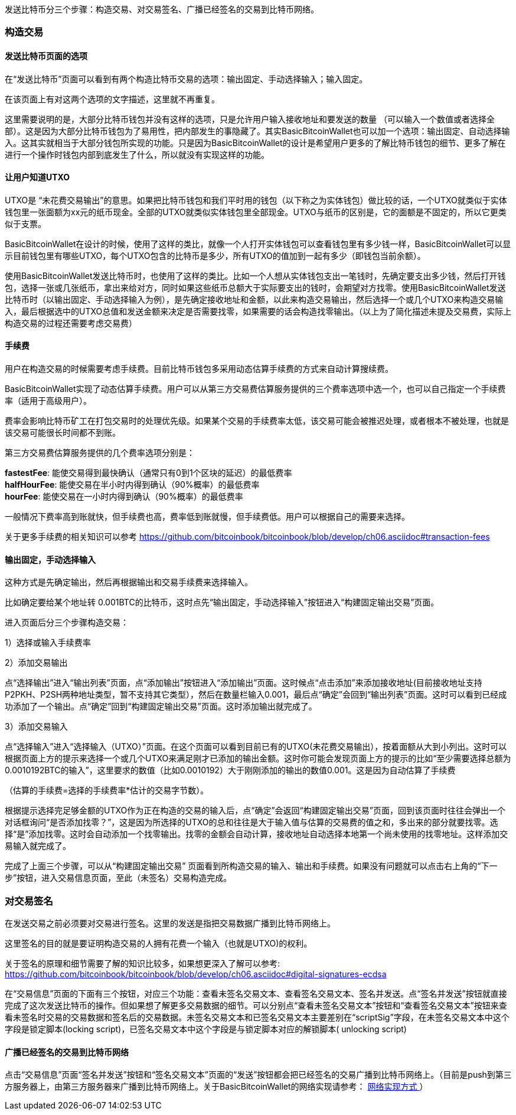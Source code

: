 发送比特币分三个步骤：构造交易、对交易签名、广播已经签名的交易到比特币网络。

=== 构造交易

==== 发送比特币页面的选项

在“发送比特币”页面可以看到有两个构造比特币交易的选项：输出固定、手动选择输入；输入固定。

在该页面上有对这两个选项的文字描述，这里就不再重复。

这里需要说明的是，大部分比特币钱包并没有这样的选项，只是允许用户输入接收地址和要发送的数量
（可以输入一个数值或者选择全部）。这是因为大部分比特币钱包为了易用性，把内部发生的事隐藏了。其实BasicBitcoinWallet也可以加一个选项：输出固定、自动选择输入。这其实就相当于大部分钱包所实现的功能。只是因为BasicBitcoinWallet的设计是希望用户更多的了解比特币钱包的细节、更多了解在进行一个操作时钱包内部到底发生了什么，所以就没有实现这样的功能。

[[let_user_know_utxo]]

==== 让用户知道UTXO

UTXO是
“未花费交易输出”的意思。如果把比特币钱包和我们平时用的钱包（以下称之为实体钱包）做比较的话，一个UTXO就类似于实体钱包里一张面额为xx元的纸币现金。全部的UTXO就类似实体钱包里全部现金。UTXO与纸币的区别是，它的面额是不固定的，所以它更类似于支票。

BasicBitcoinWallet在设计的时候，使用了这样的类比，就像一个人打开实体钱包可以查看钱包里有多少钱一样，BasicBitcoinWallet可以显示目前钱包里有哪些UTXO，每个UTXO包含的比特币是多少，所有UTXO的值加到一起有多少（即钱包当前余额）。

使用BasicBitcoinWallet发送比特币时，也使用了这样的类比。比如一个人想从实体钱包支出一笔钱时，先确定要支出多少钱，然后打开钱包，选择一张或几张纸币，拿出来给对方，同时如果这些纸币总额大于实际要支出的钱时，会期望对方找零。使用BasicBitcoinWallet发送比特币时（以输出固定、手动选择输入为例），是先确定接收地址和金额，以此来构造交易输出，然后选择一个或几个UTXO来构造交易输入，最后根据选中的UTXO总值和发送金额来决定是否需要找零，如果需要的话会构造找零输出。（以上为了简化描述未提及交易费，实际上构造交易的过程还需要考虑交易费）

==== 手续费

用户在构造交易的时候需要考虑手续费。目前比特币钱包多采用动态估算手续费的方式来自动计算搜续费。

BasicBitcoinWallet实现了动态估算手续费。用户可以从第三方交易费估算服务提供的三个费率选项中选一个，也可以自己指定一个手续费率（适用于高级用户）。

费率会影响比特币矿工在打包交易时的处理优先级。如果某个交易的手续费率太低，该交易可能会被推迟处理，或者根本不被处理，也就是该交易可能很长时间都不到账。

第三方交易费估算服务提供的几个费率选项分别是：

**fastestFee**:
能使交易得到最快确认（通常只有0到1个区块的延迟）的最低费率 +
**halfHourFee**: 能使交易在半小时内得到确认（90%概率）的最低费率 +
**hourFee**: 能使交易在一小时内得到确认（90%概率）的最低费率

一般情况下费率高到账就快，但手续费也高，费率低到账就慢，但手续费低。用户可以根据自己的需要来选择。

关于更多手续费的相关知识可以参考 https://github.com/bitcoinbook/bitcoinbook/blob/develop/ch06.asciidoc#transaction-fees

==== 输出固定，手动选择输入

这种方式是先确定输出，然后再根据输出和交易手续费来选择输入。

比如确定要给某个地址转
0.001BTC的比特币，这时点先“输出固定，手动选择输入”按钮进入“构建固定输出交易”页面。

进入页面后分三个步骤构造交易：

1）选择或输入手续费率

2）添加交易输出

点“选择输出”进入“输出列表”页面，点“添加输出”按钮进入“添加输出”页面。这时候点“点击添加”来添加接收地址(目前接收地址支持P2PKH、P2SH两种地址类型，暂不支持其它类型），然后在数量栏输入0.001，最后点“确定”会回到“输出列表”页面。这时可以看到已经成功添加了一个输出。点“确定”回到“构建固定输出交易”页面。这时添加输出就完成了。

3）添加交易输入

点“选择输入”进入“选择输入（UTXO）”页面。在这个页面可以看到目前已有的UTXO(未花费交易输出），按着面额从大到小列出。这时可以根据页面上方的提示来选择一个或几个UTXO来满足刚才已添加的输出金额。这时你可能会发现页面上方的提示的比如“至少需要选择总额为0.0010192BTC的输入”，这里要求的数值（比如0.0010192）大于刚刚添加的输出的数值0.001。这是因为自动估算了手续费

（估算的手续费=选择的手续费率*估计的交易字节数）。

根据提示选择完足够金额的UTXO作为正在构造的交易的输入后，点“确定”会返回“构建固定输出交易”页面，回到该页面时往往会弹出一个对话框询问“是否添加找零？”，这是因为所选择的UTXO的总和往往是大于输入值与估算的交易费的值之和，多出来的部分就要找零。选择“是”添加找零。这时会自动添加一个找零输出。找零的金额会自动计算，接收地址自动选择本地第一个尚未使用的找零地址。这样添加交易输入就完成了。

完成了上面三个步骤，可以从“构建固定输出交易”
页面看到所构造交易的输入、输出和手续费。如果没有问题就可以点击右上角的“下一步”按钮，进入交易信息页面，至此（未签名）交易构造完成。

=== 对交易签名

在发送交易之前必须要对交易进行签名。这里的发送是指把交易数据广播到比特币网络上。

这里签名的目的就是要证明构造交易的人拥有花费一个输入（也就是UTXO)的权利。

关于签名的原理和细节需要了解的知识比较多，如果想更深入了解可以参考: https://github.com/bitcoinbook/bitcoinbook/blob/develop/ch06.asciidoc#digital-signatures-ecdsa

在“交易信息”页面的下面有三个按钮，对应三个功能：查看未签名交易文本、查看签名交易文本、签名并发送。点“签名并发送”按钮就直接完成了这次发送比特币的操作。但如果想了解更多交易数据的细节。可以分别点“查看未签名交易文本”按钮和“查看签名交易文本”按钮来查看未签名时交易的交易数据和签名后的交易数据。未签名交易文本和已签名交易文本主要差别在“scriptSig”字段，在未签名交易文本中这个字段是锁定脚本(locking
script)，已签名交易文本中这个字段是与锁定脚本对应的解锁脚本( unlocking
script)

==== 广播已经签名的交易到比特币网络

点击“交易信息”页面“签名并发送”按钮和“签名交易文本”页面的“发送”按钮都会把已经签名的交易广播到比特币网络上。（目前是push到第三方服务器上，由第三方服务器来广播到比特币网络上。关于BasicBitcoinWallet的网络实现请参考： link:../NetworkConsiderations.adoc/[网络实现方式
]）
